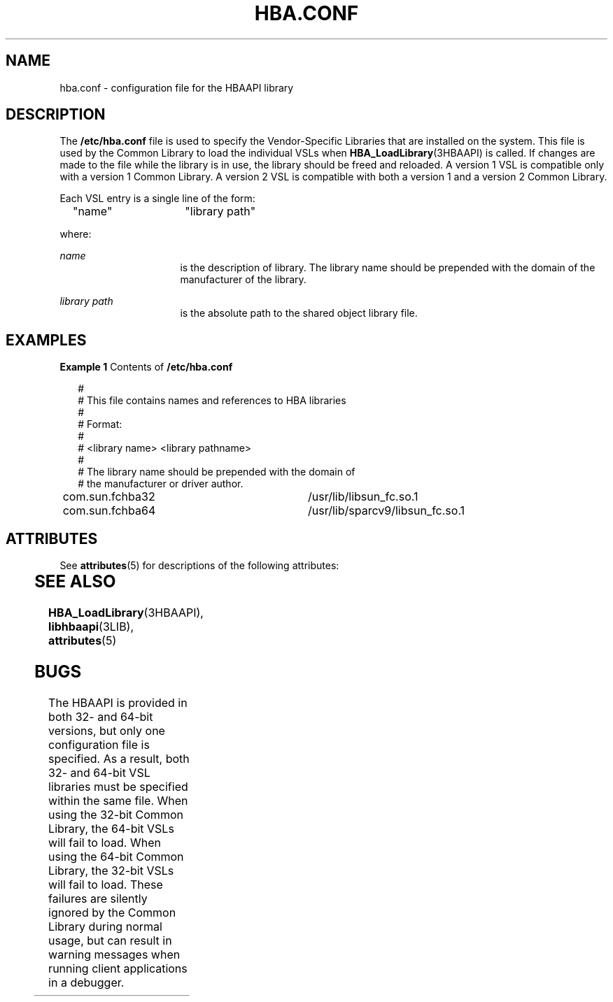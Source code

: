 '\" te
.\" Copyright (c) 2003, Sun Microsystems, Inc. All Rights Reserved.
.\" The contents of this file are subject to the terms of the Common Development and Distribution License (the "License").  You may not use this file except in compliance with the License.
.\" You can obtain a copy of the license at usr/src/OPENSOLARIS.LICENSE or http://www.opensolaris.org/os/licensing.  See the License for the specific language governing permissions and limitations under the License.
.\" When distributing Covered Code, include this CDDL HEADER in each file and include the License file at usr/src/OPENSOLARIS.LICENSE.  If applicable, add the following below this CDDL HEADER, with the fields enclosed by brackets "[]" replaced with your own identifying information: Portions Copyright [yyyy] [name of copyright owner]
.TH HBA.CONF 4 "Sep 4, 2003"
.SH NAME
hba.conf \- configuration file for the HBAAPI library
.SH DESCRIPTION
.sp
.LP
The \fB/etc/hba.conf\fR file is used to specify the Vendor-Specific Libraries
that are installed on the system. This file is used by the Common Library to
load the individual VSLs when \fBHBA_LoadLibrary\fR(3HBAAPI) is called. If
changes are made to the file while the library is in use, the library should be
freed and reloaded. A version 1 VSL is compatible only with a version 1 Common
Library. A version 2 VSL is compatible with both a version 1 and a version 2
Common Library.
.sp
.LP
Each VSL entry is a single line of the form:
.sp
.in +2
.nf
"name"	    "library path"
.fi
.in -2

.sp
.LP
where:
.sp
.ne 2
.na
\fB\fIname\fR\fR
.ad
.RS 16n
is the description of library. The library name should be prepended with the
domain of the manufacturer of the library.
.RE

.sp
.ne 2
.na
\fB\fIlibrary path\fR\fR
.ad
.RS 16n
is the absolute path to the shared object library file.
.RE

.SH EXAMPLES
.LP
\fBExample 1 \fRContents of \fB/etc/hba.conf\fR
.sp
.in +2
.nf
#
# This file contains names and references to HBA libraries
#
# Format:
#
# <library name>  <library pathname>
#
# The library name should be prepended with the domain of
# the manufacturer or driver author.
com.sun.fchba32		/usr/lib/libsun_fc.so.1
com.sun.fchba64		/usr/lib/sparcv9/libsun_fc.so.1
.fi
.in -2

.SH ATTRIBUTES
.sp
.LP
See \fBattributes\fR(5) for descriptions of the following attributes:
.sp

.sp
.TS
box;
c | c
l | l .
ATTRIBUTE TYPE	ATTRIBUTE VALUE
_
Interface Stability	Standard: FC-MI 1.92 (API version 1)
_
	T{
Standard: FC-HBA Version 4 (API version 2)
T}
.TE

.SH SEE ALSO
.sp
.LP
\fBHBA_LoadLibrary\fR(3HBAAPI), \fBlibhbaapi\fR(3LIB), \fBattributes\fR(5)
.SH BUGS
.sp
.LP
The HBAAPI is provided in both 32- and 64-bit versions, but only one
configuration file is specified. As a result, both 32- and 64-bit VSL libraries
must be specified within the same file. When using the 32-bit Common Library,
the 64-bit VSLs will fail to load. When using the 64-bit Common Library, the
32-bit VSLs will fail to load. These failures are silently ignored by the
Common Library during normal usage, but can result in warning messages when
running client applications in a debugger.
